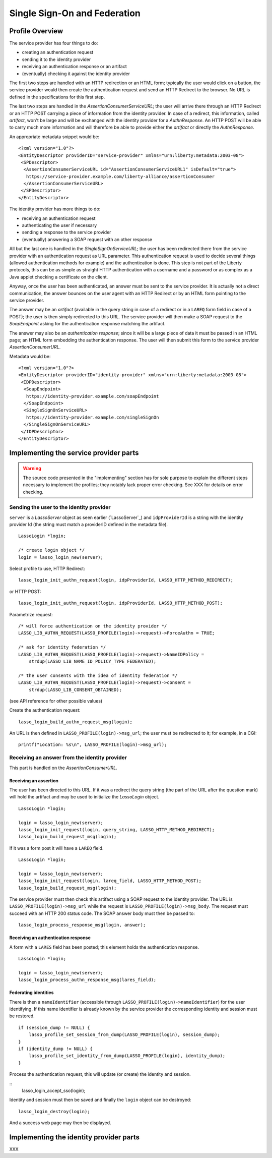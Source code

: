 =============================
Single Sign-On and Federation
=============================

Profile Overview
================

The service provider has four things to do:

- creating an authentication request
- sending it to the identity provider
- receiving an authentication response or an artifact
- (eventually) checking it against the identity provider

The first two steps are handled with an HTTP redirection or an HTML form;
typically the user would click on a button, the service provider would then
create the authentication request and send an HTTP Redirect to the browser.  No
URL is defined in the specifications for this first step.

The last two steps are handled in the *AssertionConsumerServiceURL*; the user
will arrive there through an HTTP Redirect or an HTTP POST carrying a piece of
information from the identity provider.  In case of a redirect, this
information, called *artifact*, won't be large and will be exchanged with the
identity provider for a *AuthnResponse*.  An HTTP POST will be able to carry
much more information and will therefore be able to provide either the
*artifact* or directly the *AuthnResponse*.

An appropriate metadata snippet would be::

  <?xml version="1.0"?>
  <EntityDescriptor providerID="service-provider" xmlns="urn:liberty:metadata:2003-08">
   <SPDescriptor>
    <AssertionConsumerServiceURL id="AssertionConsumerServiceURL1" isDefault="true">
     https://service-provider.example.com/liberty-alliance/assertionConsumer
    </AssertionConsumerServiceURL>
   </SPDescriptor>
  </EntityDescriptor>


The identity provider has more things to do:

- receiving an authentication request
- authenticating the user if necessary
- sending a response to the service provider
- (eventually) answering a SOAP request with an other response

All but the last one is handled in the *SingleSignOnServiceURL*; the user has
been redirected there from the service provider with an authentication request
as URL parameter.  This authentication request is used to decide several things
(allowed authentication methods for example) and the authentication is done.
This step is not part of the Liberty protocols, this can be as simple as
straight HTTP authentication with a username and a password or as complex as a
Java applet checking a certificate on the client.

Anyway, once the user has been authenticated, an answer must be sent to the
service provider.  It is actually not a direct communication, the answer
bounces on the user agent with an HTTP Redirect or by an HTML form pointing to
the service provider.

The answer may be an *artifact* (available in the query string in case of a
redirect or in a ``LAREQ`` form field in case of a POST); the user is then
simply redirected to this URL.  The service provider will then make a SOAP
request to the *SoapEndpoint* asking for the authentication response matching
the artifact.

The answer may also be an *authentication response*; since it will be a large
piece of data it must be passed in an HTML page; an HTML form embedding the
authentication response.  The user will then submit this form to the service
provider *AssertionConsumerURL*.

Metadata would be::

  <?xml version="1.0"?>
  <EntityDescriptor providerID="identity-provider" xmlns="urn:liberty:metadata:2003-08">
   <IDPDescriptor>
    <SoapEndpoint>
     https://identity-provider.example.com/soapEndpoint
    </SoapEndpoint>
    <SingleSignOnServiceURL>
     https://identity-provider.example.com/singleSignOn
    </SingleSignOnServiceURL>
   </IDPDescriptor>
  </EntityDescriptor> 


Implementing the service provider parts
=======================================

.. warning:: The source code presented in the "implementing" section has for
             sole purpose to explain the different steps necessary to implement
             the profiles; they notably lack proper error checking.  See
             XXX for details on error checking.


Sending the user to the identity provider
-----------------------------------------

``server`` is a *LassoServer* object as seen earlier (`LassoServer`_) and
``idpProviderId`` is a string with the identity provider Id (the string must
match a providerID defined in the metadata file).

::

  LassoLogin *login;
  
  /* create login object */
  login = lasso_login_new(server);


Select profile to use, HTTP Redirect::

  lasso_login_init_authn_request(login, idpProviderId, LASSO_HTTP_METHOD_REDIRECT);

or HTTP POST::

  lasso_login_init_authn_request(login, idpProviderId, LASSO_HTTP_METHOD_POST);
  

Parametrize request::

  /* will force authentication on the identity provider */
  LASSO_LIB_AUTHN_REQUEST(LASSO_PROFILE(login)->request)->ForceAuthn = TRUE;
  
  /* ask for identity federation */
  LASSO_LIB_AUTHN_REQUEST(LASSO_PROFILE(login)->request)->NameIDPolicy =
      strdup(LASSO_LIB_NAME_ID_POLICY_TYPE_FEDERATED);

  /* the user consents with the idea of identity federation */
  LASSO_LIB_AUTHN_REQUEST(LASSO_PROFILE(login)->request)->consent =
      strdup(LASSO_LIB_CONSENT_OBTAINED);

(see API reference for other possible values)


Create the authentication request::

  lasso_login_build_authn_request_msg(login);


An URL is then defined in ``LASSO_PROFILE(login)->msg_url``; the user must be
redirected to it; for example, in a CGI::
  
  printf("Location: %s\n", LASSO_PROFILE(login)->msg_url);



Receiving an answer from the identity provider
----------------------------------------------

This part is handled on the *AssertionConsumerURL*.


Receiving an assertion
......................

The user has been directed to this URL.  If it was a redirect the query string
(the part of the URL after the question mark) will hold the artifact and may be
used to initialize the *LassoLogin* object.

::

  LassoLogin *login;
  
  login = lasso_login_new(server);
  lasso_login_init_request(login, query_string, LASSO_HTTP_METHOD_REDIRECT);
  lasso_login_build_request_msg(login);

If it was a form post it will have a ``LAREQ`` field.

::

  LassoLogin *login;

  login = lasso_login_new(server);
  lasso_login_init_request(login, lareq_field, LASSO_HTTP_METHOD_POST);
  lasso_login_build_request_msg(login);


The service provider must then check this artifact using a SOAP request to the
identity provider.  The URL is ``LASSO_PROFILE(login)->msg_url`` while the
request is ``LASSO_PROFILE(login)->msg_body``.  The request must succeed with
an HTTP 200 status code.  The SOAP answer body must then be passed to::

  lasso_login_process_response_msg(login, answer);

Receiving an authentication response
....................................

A form with a ``LARES`` field has been posted; this element holds the
authentication response.

::

  LassoLogin *login;
  
  login = lasso_login_new(server);
  lasso_login_process_authn_response_msg(lares_field);


Federating identities
.....................

There is then a ``nameIdentifier`` (accessible through
``LASSO_PROFILE(login)->nameIdentifier``) for the user identifying.  If this
name identifier is already known by the service provider the corresponding
identity and session must be restored.

::

  if (session_dump != NULL) {
      lasso_profile_set_session_from_dump(LASSO_PROFILE(login), session_dump);
  }
  if (identity_dump != NULL) {
      lasso_profile_set_identity_from_dump(LASSO_PROFILE(login), identity_dump);
  }


Process the authentication request, this will update (or create) the identity
and session.

::
  lasso_login_accept_sso(login);

Identity and session must then be saved and finally the ``login`` object can be
destroyed::

  lasso_login_destroy(login);

And a success web page may then be displayed.





Implementing the identity provider parts
========================================

XXX


